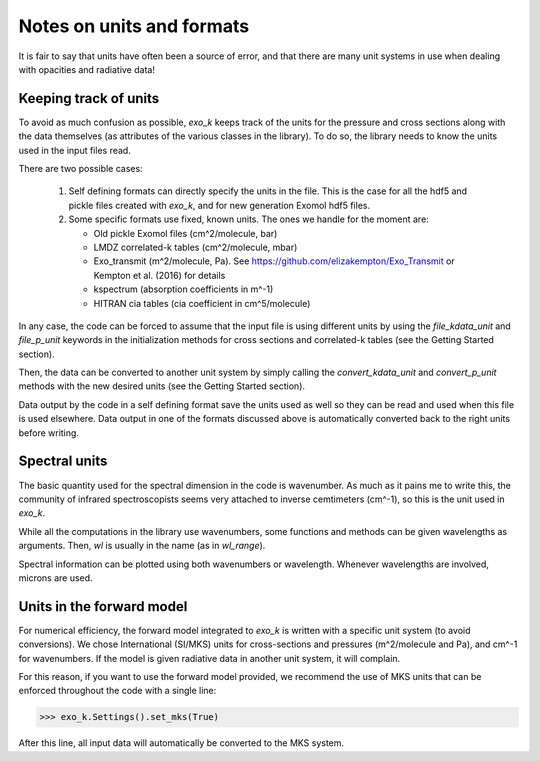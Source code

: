 Notes on units and formats
==========================

It is fair to say that units have often been a source of error, and that there are many unit systems 
in use when dealing with opacities and radiative data!

Keeping track of units
----------------------

To avoid as much confusion as possible, `exo_k` keeps track of the units
for the pressure and cross sections along with the data themselves (as attributes of the various
classes in the library). To do so, the library needs to
know the units used in the input files read. 

There are two possible cases:

  1. Self defining formats can directly specify the units in the file. 
     This is the case for all the hdf5 and pickle files created with `exo_k`, and for new generation
     Exomol hdf5 files. 

  2. Some specific formats use fixed, known units. The ones we handle for the moment are:

     * Old pickle Exomol files (cm^2/molecule, bar)
     * LMDZ correlated-k tables (cm^2/molecule, mbar)
     * Exo_transmit (m^2/molecule, Pa). See https://github.com/elizakempton/Exo_Transmit
       or Kempton et al. (2016) for details
     * kspectrum (absorption coefficients in m^-1)
     * HITRAN cia tables (cia coefficient in cm^5/molecule)

In any case, the code can be forced to assume that the input file is using different units
by using the `file_kdata_unit` and `file_p_unit` keywords in the initialization methods for
cross sections and correlated-k tables (see the Getting Started section).

Then, the data can be converted to another unit system by simply calling the
`convert_kdata_unit` and `convert_p_unit` methods with the new desired units
(see the Getting Started section). 

Data output by the code in a self defining format save the units used as well so they can be read
and used when this file is used elsewhere. Data output in one of the formats discussed above
is automatically converted back to the right units before writing. 

Spectral units
--------------

The basic quantity used for the spectral dimension in the code is wavenumber.
As much as it pains me to write this, the community of infrared spectroscopists seems
very attached to inverse cemtimeters (cm^-1), so this is the unit used in `exo_k`. 

While all the computations in the library use wavenumbers, some functions and methods can be
given wavelengths as arguments.
Then, `wl` is usually in the name (as in `wl_range`).

Spectral information can be plotted using both wavenumbers or wavelength. Whenever 
wavelengths are involved, microns are used.

Units in the forward model
--------------------------

For numerical efficiency, the forward model integrated to `exo_k`
is written with a specific unit system (to avoid conversions).
We chose International (SI/MKS) units for cross-sections and pressures (m^2/molecule and Pa),
and cm^-1 for wavenumbers.
If the model is given radiative data in another unit system, it will complain. 

For this reason, if you want to use the forward model provided, we recommend the use of
MKS units that can be enforced throughout the code with a single line:

>>> exo_k.Settings().set_mks(True)

After this line, all input data will automatically be converted to the MKS system. 


